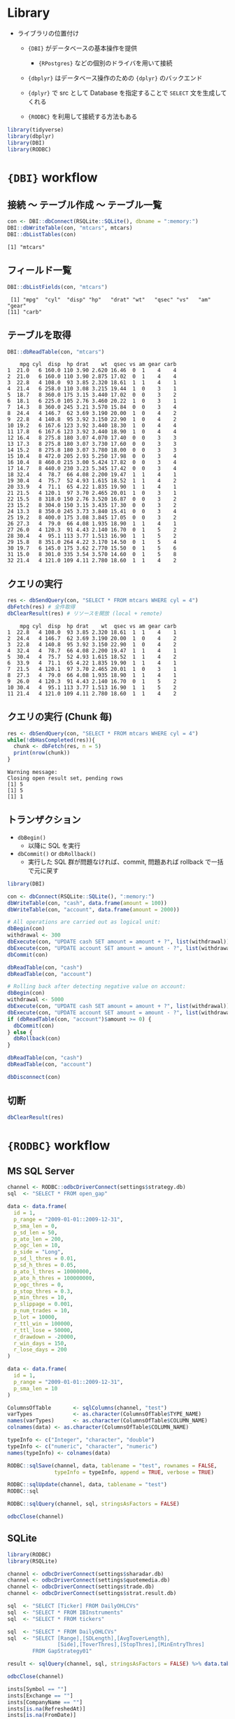 #+STARTUP: folded indent inlineimages latexpreview
#+PROPERTY: header-args:R :results output :colnames yes :session *R:db-backends*

* Library

- ライブラリの位置付け
  - ={DBI}= がデータベースの基本操作を提供
    - ={RPostgres}= などの個別のドライバを用いて接続
  - ={dbplyr}= はデータベース操作のための ={dplyr}= のバックエンド
  - ={dplyr}= で src として Database を指定することで =SELECT= 文を生成してくれる

  - ={RODBC}= を利用して接続する方法もある
#+begin_src R :exports both :results silent
library(tidyverse)
library(dbplyr)
library(DBI)
library(RODBC)
#+end_src

* ={DBI}= workflow
** 接続 〜 テーブル作成 〜 テーブル一覧

#+begin_src R :exports both
con <- DBI::dbConnect(RSQLite::SQLite(), dbname = ":memory:")
DBI::dbWriteTable(con, "mtcars", mtcars)
DBI::dbListTables(con)
#+end_src

#+RESULTS:
: [1] "mtcars"

** フィールド一覧

#+begin_src R :exports both
DBI::dbListFields(con, "mtcars")
#+end_src

#+RESULTS:
:  [1] "mpg"  "cyl"  "disp" "hp"   "drat" "wt"   "qsec" "vs"   "am"   "gear"
: [11] "carb"

** テーブルを取得

#+begin_src R :exports both
DBI::dbReadTable(con, "mtcars")
#+end_src

#+RESULTS:
#+begin_example
    mpg cyl  disp  hp drat    wt  qsec vs am gear carb
1  21.0   6 160.0 110 3.90 2.620 16.46  0  1    4    4
2  21.0   6 160.0 110 3.90 2.875 17.02  0  1    4    4
3  22.8   4 108.0  93 3.85 2.320 18.61  1  1    4    1
4  21.4   6 258.0 110 3.08 3.215 19.44  1  0    3    1
5  18.7   8 360.0 175 3.15 3.440 17.02  0  0    3    2
6  18.1   6 225.0 105 2.76 3.460 20.22  1  0    3    1
7  14.3   8 360.0 245 3.21 3.570 15.84  0  0    3    4
8  24.4   4 146.7  62 3.69 3.190 20.00  1  0    4    2
9  22.8   4 140.8  95 3.92 3.150 22.90  1  0    4    2
10 19.2   6 167.6 123 3.92 3.440 18.30  1  0    4    4
11 17.8   6 167.6 123 3.92 3.440 18.90  1  0    4    4
12 16.4   8 275.8 180 3.07 4.070 17.40  0  0    3    3
13 17.3   8 275.8 180 3.07 3.730 17.60  0  0    3    3
14 15.2   8 275.8 180 3.07 3.780 18.00  0  0    3    3
15 10.4   8 472.0 205 2.93 5.250 17.98  0  0    3    4
16 10.4   8 460.0 215 3.00 5.424 17.82  0  0    3    4
17 14.7   8 440.0 230 3.23 5.345 17.42  0  0    3    4
18 32.4   4  78.7  66 4.08 2.200 19.47  1  1    4    1
19 30.4   4  75.7  52 4.93 1.615 18.52  1  1    4    2
20 33.9   4  71.1  65 4.22 1.835 19.90  1  1    4    1
21 21.5   4 120.1  97 3.70 2.465 20.01  1  0    3    1
22 15.5   8 318.0 150 2.76 3.520 16.87  0  0    3    2
23 15.2   8 304.0 150 3.15 3.435 17.30  0  0    3    2
24 13.3   8 350.0 245 3.73 3.840 15.41  0  0    3    4
25 19.2   8 400.0 175 3.08 3.845 17.05  0  0    3    2
26 27.3   4  79.0  66 4.08 1.935 18.90  1  1    4    1
27 26.0   4 120.3  91 4.43 2.140 16.70  0  1    5    2
28 30.4   4  95.1 113 3.77 1.513 16.90  1  1    5    2
29 15.8   8 351.0 264 4.22 3.170 14.50  0  1    5    4
30 19.7   6 145.0 175 3.62 2.770 15.50  0  1    5    6
31 15.0   8 301.0 335 3.54 3.570 14.60  0  1    5    8
32 21.4   4 121.0 109 4.11 2.780 18.60  1  1    4    2
#+end_example

** クエリの実行

#+begin_src R :exports both
res <- dbSendQuery(con, "SELECT * FROM mtcars WHERE cyl = 4")
dbFetch(res) # 全件取得
dbClearResult(res) # リソースを開放 (local + remote)
#+end_src

#+RESULTS:
#+begin_example
    mpg cyl  disp  hp drat    wt  qsec vs am gear carb
1  22.8   4 108.0  93 3.85 2.320 18.61  1  1    4    1
2  24.4   4 146.7  62 3.69 3.190 20.00  1  0    4    2
3  22.8   4 140.8  95 3.92 3.150 22.90  1  0    4    2
4  32.4   4  78.7  66 4.08 2.200 19.47  1  1    4    1
5  30.4   4  75.7  52 4.93 1.615 18.52  1  1    4    2
6  33.9   4  71.1  65 4.22 1.835 19.90  1  1    4    1
7  21.5   4 120.1  97 3.70 2.465 20.01  1  0    3    1
8  27.3   4  79.0  66 4.08 1.935 18.90  1  1    4    1
9  26.0   4 120.3  91 4.43 2.140 16.70  0  1    5    2
10 30.4   4  95.1 113 3.77 1.513 16.90  1  1    5    2
11 21.4   4 121.0 109 4.11 2.780 18.60  1  1    4    2
#+end_example

** クエリの実行 (Chunk 毎)

#+begin_src R :exports both
res <- dbSendQuery(con, "SELECT * FROM mtcars WHERE cyl = 4")
while(!dbHasCompleted(res)){
  chunk <- dbFetch(res, n = 5)
  print(nrow(chunk))
}
#+end_src

#+RESULTS:
: Warning message:
: Closing open result set, pending rows
: [1] 5
: [1] 5
: [1] 1

** トランザクション

- =dbBegin()=
  - 以降に SQL を実行
- =dbCommit()= or =dbRollback()=
  - 実行した SQL 群が問題なければ、commit, 問題あれば rollback で一括で元に戻す
#+begin_src R :exports both
library(DBI)

con <- dbConnect(RSQLite::SQLite(), ":memory:")
dbWriteTable(con, "cash", data.frame(amount = 100))
dbWriteTable(con, "account", data.frame(amount = 2000))

# All operations are carried out as logical unit:
dbBegin(con)
withdrawal <- 300
dbExecute(con, "UPDATE cash SET amount = amount + ?", list(withdrawal))
dbExecute(con, "UPDATE account SET amount = amount - ?", list(withdrawal))
dbCommit(con)

dbReadTable(con, "cash")
dbReadTable(con, "account")

# Rolling back after detecting negative value on account:
dbBegin(con)
withdrawal <- 5000
dbExecute(con, "UPDATE cash SET amount = amount + ?", list(withdrawal))
dbExecute(con, "UPDATE account SET amount = amount - ?", list(withdrawal))
if (dbReadTable(con, "account")$amount >= 0) {
  dbCommit(con)
} else {
  dbRollback(con)
}

dbReadTable(con, "cash")
dbReadTable(con, "account")

dbDisconnect(con)
#+end_src

** 切断

#+begin_src R :exports both
dbClearResult(res)
#+end_src

#+RESULTS:

* ={RODBC}= workflow
** MS SQL Server

#+begin_src R :exports both
channel <- RODBC::odbcDriverConnect(settings$strategy.db)
sql  <- "SELECT * FROM open_gap"

data <- data.frame(
  id = 1,
  p_range = "2009-01-01::2009-12-31",
  p_sma_len = 0,
  p_sd_len = 50,
  p_ato_len = 200,
  p_ogc_len = 10,
  p_side = "Long",
  p_sd_l_thres = 0.01,
  p_sd_h_thres = 0.05,
  p_ato_l_thres = 10000000,
  p_ato_h_thres = 100000000,
  p_ogc_thres = 0,
  p_stop_thres = 0.3,
  p_min_thres = 10,
  p_slippage = 0.001,
  p_num_trades = 10,
  p_lot = 10000,
  r_ttl_win = 100000,
  r_ttl_lose = 50000,
  r_drawdown = -20000,
  r_win_days = 150,
  r_lose_days = 200
)

data <- data.frame(
  id = 1,
  p_range = "2009-01-01::2009-12-31",
  p_sma_len = 10
)

ColumnsOfTable       <- sqlColumns(channel, "test")
varTypes             <- as.character(ColumnsOfTable$TYPE_NAME) 
names(varTypes)      <- as.character(ColumnsOfTable$COLUMN_NAME) 
colnames(data) <- as.character(ColumnsOfTable$COLUMN_NAME)

typeInfo <- c("Integer", "character", "double")
typeInfo <- c("numeric", "character", "numeric")
names(typeInfo) <- colnames(data)

RODBC::sqlSave(channel, data, tablename = "test", rownames = FALSE,
               typeInfo = typeInfo, append = TRUE, verbose = TRUE)

RODBC::sqlUpdate(channel, data, tablename = "test")
RODBC::sql

RODBC::sqlQuery(channel, sql, stringsAsFactors = FALSE)

odbcClose(channel)

#+end_src

** SQLite

#+begin_src R :exports both
library(RODBC)
library(RSQLite)

channel <- odbcDriverConnect(settings$sharadar.db)
channel <- odbcDriverConnect(settings$quotemedia.db)
channel <- odbcDriverConnect(settings$trade.db)
channel <- odbcDriverConnect(settings$strat.result.db)

sql  <- "SELECT [Ticker] FROM DailyOHLCVs"
sql  <- "SELECT * FROM IBInstruments"
sql  <- "SELECT * FROM tickers"

sql  <- "SELECT * FROM DailyOHLCVs"
sql  <- "SELECT [Range],[SDLength],[AvgToverLength],
                [Side],[ToverThres],[StopThres],[MinEntryThres]
        FROM GapStrategy01"

result <- sqlQuery(channel, sql, stringsAsFactors = FALSE) %>% data.table()

odbcClose(channel)

insts[Symbol == ""]
insts[Exchange == ""]
insts[CompanyName == ""]
insts[is.na(RefreshedAt)]
insts[is.na(FromDate)]
insts[is.na(ToDate)]

insts <- sqlQuery(channel, "SELECT * FROM Instruments") %>% data.table()
insts <- insts[, .(Id, Symbol)]

items <- sqlQuery(channel, "SELECT * FROM Items")
items <- data.table(items)[, .(Id, Name)]

result$Ticker %>% unique() %>% str_length()
#+end_src

* Connection

- =src_*()= を使った接続方法はもう利用しない。代わりに =DBI::dbConnect(drv)= を使う。

- ={RMariaDB}= connects to MySQL and MariaDB
  - [[https://db.rstudio.com/best-practices/managing-credentials][Securing Credentials]] を参考にセキュアに接続情報を扱う必要がある
#+begin_src R :exports both
con <- DBI::dbConnect(
  RMariaDB::MariaDB(),
  host = "database.rstudio.com",
  user = "hadley",
  password = rstudioapi::askForPassword("Database password")
)
#+end_src

- ={RPostgres}= connects to Postgres and Redshift.
  - AWS Redshift は Postgres 互換なのでこれで接続できる
#+begin_src R :exports both
con <- dbConnect(
  PostgreSQL(),
  host = "localhost",
  port = 5432,
  dbname = "shop",
  user = "your_user_name",
  password = "your_password"
)
#+end_src
  
- ={RSQLite}= embeds a SQLite database.
#+begin_src R :exports both
con <- DBI::dbConnect(RSQLite::SQLite(), dbname = ":memory:")
con <- DBI::dbConnect(RSQLite::SQLite(), dbname = "path-to-sqlite-file")
#+end_src

- ={odbc}= connects to many commercial databases via the open database connectivity protocol.
  - Oracle や [[https://docs.microsoft.com/en-us/sql/connect/odbc/linux-mac/installing-the-microsoft-odbc-driver-for-sql-server?view=sql-server-ver15#ubuntu][MS SQL Server]] に接続可能
#+begin_src R :exports both
con <- dbConnect(
  odbc::odbc(),
  driver = "PostgreSQL Driver",
  database = "test_db",
  uid = "postgres",
  pwd = "password",
  host = "localhost",
  port = 5432)
#+end_src

- ={bigrquery}= connects to Google’s BigQuery.
#+begin_src R :exports both
con <- dbConnect(
  bigrquery::bigquery(),
  project = "publicdata",
  dataset = "samples",
  billing = billing
)
#+end_src

* [[https://cran.r-project.org/web/packages/dbplyr/vignettes/dbplyr.html][Introduction to dbplyr]]
** 接続 〜 テーブル取得

- テスト用に SQLite DB をメモリ上に作成する
#+begin_src R :exports both
con <- DBI::dbConnect(RSQLite::SQLite(), dbname = ":memory:")
con
#+end_src

#+RESULTS:
: 
: <SQLiteConnection>
:   Path: :memory:
:   Extensions: TRUE

- flights dataset をコピーする
#+begin_src R :exports both
copy_to(con, nycflights13::flights, "flights",
        temporary = FALSE,
        indexes = list(
          c("year", "month", "day"),
          "carrier", "tailnum", "dest"
        ))

flights_db <- tbl(con, "flights")
flights_db
#+end_src

#+RESULTS:
#+begin_example

Error: Table `flights` exists in database, and both overwrite and append are FALSE

# Source:   lazy query [?? x 19]
# Database: sqlite 3.30.1 [:memory:]
   year month   day dep_time sched_dep_time dep_delay arr_time sched_arr_time
  <int> <int> <int>    <int>          <int>     <dbl>    <int>          <int>
1  2013     1     1      517            515         2      830            819
2  2013     1     1      533            529         4      850            830
3  2013     1     1      542            540         2      923            850
4  2013     1     1      544            545        -1     1004           1022
5  2013     1     1      554            600        -6      812            837
6  2013     1     1      554            558        -4      740            728
# … with 11 more variables: arr_delay <dbl>, carrier <chr>, flight <int>,
#   tailnum <chr>, origin <chr>, dest <chr>, air_time <dbl>, distance <dbl>,
#   hour <dbl>, minute <dbl>, time_hour <dbl>
#+end_example

#+begin_src R :exports both
class(flights_db)
#+end_src

#+RESULTS:
: [1] "tbl_SQLiteConnection" "tbl_dbi"              "tbl_sql"             
: [4] "tbl_lazy"             "tbl"

** 注意点

- 極力 Lazy に振る舞うので、DB の全体像がわからないと取得できない関数は実行できない
#+begin_src R :exports both
nrow(flights_db) # NA が返る
tail(flights_db) # Error
#+end_src

#+RESULTS:
: 
: [1] NA
: 
: Error: tail() is not supported by sql sources

** クエリ

- 普通の dplyr として書ける
- ただし、DB へ SQL は飛んでいない
#+begin_src R :exports both
flights_db %>% select(year:day, dep_delay, arr_delay)
#+end_src

#+RESULTS:
#+begin_example
# Source:   lazy query [?? x 5]
# Database: sqlite 3.30.1 [:memory:]
    year month   day dep_delay arr_delay
   <int> <int> <int>     <dbl>     <dbl>
 1  2013     1     1         2        11
 2  2013     1     1         4        20
 3  2013     1     1         2        33
 4  2013     1     1        -1       -18
 5  2013     1     1        -6       -25
 6  2013     1     1        -4        12
 7  2013     1     1        -5        19
 8  2013     1     1        -3       -14
 9  2013     1     1        -3        -8
10  2013     1     1        -2         8
# … with more rows
#+end_example

- =show_query()=, =explain()= で確認
#+begin_src R :exports both
tailnum_delay_db <- flights_db %>%
  group_by(tailnum) %>%
  summarise(
    delay = mean(arr_delay),
    n = n()
  ) %>%
  arrange(desc(delay)) %>%
  filter(n > 100)

# SQL を確認
tailnum_delay_db %>% show_query()
## tailnum_delay <- tailnum_delay_db %>% explain()
#+end_src

#+RESULTS:
#+begin_example
<SQL>
SELECT *
FROM (SELECT *
FROM (SELECT `tailnum`, AVG(`arr_delay`) AS `delay`, COUNT() AS `n`
FROM `flights`
GROUP BY `tailnum`)
ORDER BY `delay` DESC)
WHERE (`n`
100.0)
#+end_example

- =collect()= で SQL を実行
#+begin_src R :exports both
tailnum_delay <- tailnum_delay_db %>% collect()
tailnum_delay
#+end_src

#+RESULTS:
#+begin_example
# A tibble: 1,201 x 3
   tailnum delay     n
   <chr>   <dbl> <int>
 1 N11119   30.3   148
 2 N16919   29.9   251
 3 N14998   27.9   230
 4 N15910   27.6   280
 5 N13123   26.0   121
 6 N11192   25.9   154
 7 N14950   25.3   219
 8 N21130   25.0   126
 9 N24128   24.9   129
10 N22971   24.7   230
# … with 1,191 more rows
#+end_example

* DB functions
** 全関数 ={dbplyr}=

#+begin_src R :exports both
library(pacman)
p_funs(dbplyr)
#+end_src

#+RESULTS:
#+begin_example
  [1] ".__T__$:base"          ".__T__$<-:base"        ".__T__[:base"         
  [4] ".__T__[<-:base"        ".__T__[[<-:base"       "add_op_single"        
  [7] "as.sql"                "base_agg"              "base_no_win"          
 [10] "base_odbc_agg"         "base_odbc_scalar"      "base_odbc_win"        
 [13] "base_scalar"           "base_win"              "build_sql"            
 [16] "copy_lahman"           "copy_nycflights13"     "db_collect"           
 [19] "db_compute"            "db_copy_to"            "db_sql_render"        
 [22] "escape"                "escape_ansi"           "has_lahman"           
 [25] "has_nycflights13"      "ident"                 "ident_q"              
 [28] "in_schema"             "is.ident"              "is.sql"               
 [31] "join_query"            "lahman_mysql"          "lahman_postgres"      
 [34] "lahman_sqlite"         "lahman_srcs"           "lazy_frame"           
 [37] "memdb_frame"           "named_commas"          "nycflights13_postgres"
 [40] "nycflights13_sqlite"   "op_base"               "op_double"            
 [43] "op_frame"              "op_grps"               "op_single"            
 [46] "op_sort"               "op_vars"               "partial_eval"         
 [49] "remote_con"            "remote_name"           "remote_query"         
 [52] "remote_query_plan"     "remote_src"            "select_query"         
 [55] "semi_join_query"       "set_op_query"          "simulate_access"      
 [58] "simulate_dbi"          "simulate_hive"         "simulate_impala"      
 [61] "simulate_mssql"        "simulate_mysql"        "simulate_odbc"        
 [64] "simulate_oracle"       "simulate_postgres"     "simulate_sqlite"      
 [67] "simulate_teradata"     "sql"                   "sql_aggregate"        
 [70] "sql_aggregate_2"       "sql_build"             "sql_call2"            
 [73] "sql_cast"              "sql_cot"               "sql_escape_date"      
 [76] "sql_escape_datetime"   "sql_escape_logical"    "sql_expr"             
 [79] "sql_infix"             "sql_log"               "sql_not_supported"    
 [82] "sql_optimise"          "sql_paste"             "sql_paste_infix"      
 [85] "sql_prefix"            "sql_quote"             "sql_render"           
 [88] "sql_str_sub"           "sql_substr"            "sql_translator"       
 [91] "sql_variant"           "sql_vector"            "src_dbi"              
 [94] "src_memdb"             "src_sql"               "src_test"             
 [97] "tbl_lazy"              "tbl_memdb"             "tbl_sql"              
[100] "test_frame"            "test_load"             "test_register_con"    
[103] "test_register_src"     "translate_sql"         "translate_sql_"       
[106] "win_absent"            "win_aggregate"         "win_aggregate_2"      
[109] "win_cumulative"        "win_current_frame"     "win_current_group"    
[112] "win_current_order"     "win_over"              "win_rank"             
[115] "win_recycled"          "window_frame"          "window_order"
#+end_example

** 全関数 ={DBI}=

#+begin_src R :exports both
library(pacman)
p_funs(DBI)
#+end_src

#+RESULTS:
#+begin_example
  [1] ".SQL92Keywords"                ".__C__DBIConnection"          
  [3] ".__C__DBIConnector"            ".__C__DBIDriver"              
  [5] ".__C__DBIObject"               ".__C__DBIResult"              
  [7] ".__C__SQL"                     ".__T__$:base"                 
  [9] ".__T__$<-:base"                ".__T__SQLKeywords:DBI"        
 [11] ".__T__[:base"                  ".__T__[<-:base"               
 [13] ".__T__[[<-:base"               ".__T__dbAppendTable:DBI"      
 [15] ".__T__dbBegin:DBI"             ".__T__dbBind:DBI"             
 [17] ".__T__dbCallProc:DBI"          ".__T__dbCanConnect:DBI"       
 [19] ".__T__dbClearResult:DBI"       ".__T__dbColumnInfo:DBI"       
 [21] ".__T__dbCommit:DBI"            ".__T__dbConnect:DBI"          
 [23] ".__T__dbCreateTable:DBI"       ".__T__dbDataType:DBI"         
 [25] ".__T__dbDisconnect:DBI"        ".__T__dbDriver:DBI"           
 [27] ".__T__dbExecute:DBI"           ".__T__dbExistsTable:DBI"      
 [29] ".__T__dbFetch:DBI"             ".__T__dbGetConnectArgs:DBI"   
 [31] ".__T__dbGetException:DBI"      ".__T__dbGetInfo:DBI"          
 [33] ".__T__dbGetQuery:DBI"          ".__T__dbGetRowCount:DBI"      
 [35] ".__T__dbGetRowsAffected:DBI"   ".__T__dbGetStatement:DBI"     
 [37] ".__T__dbHasCompleted:DBI"      ".__T__dbIsReadOnly:DBI"       
 [39] ".__T__dbIsValid:DBI"           ".__T__dbListConnections:DBI"  
 [41] ".__T__dbListFields:DBI"        ".__T__dbListObjects:DBI"      
 [43] ".__T__dbListResults:DBI"       ".__T__dbListTables:DBI"       
 [45] ".__T__dbQuoteIdentifier:DBI"   ".__T__dbQuoteLiteral:DBI"     
 [47] ".__T__dbQuoteString:DBI"       ".__T__dbReadTable:DBI"        
 [49] ".__T__dbRemoveTable:DBI"       ".__T__dbRollback:DBI"         
 [51] ".__T__dbSendQuery:DBI"         ".__T__dbSendStatement:DBI"    
 [53] ".__T__dbSetDataMappings:DBI"   ".__T__dbUnloadDriver:DBI"     
 [55] ".__T__dbUnquoteIdentifier:DBI" ".__T__dbWithTransaction:DBI"  
 [57] ".__T__dbWriteTable:DBI"        ".__T__fetch:DBI"              
 [59] ".__T__isSQLKeyword:DBI"        ".__T__make.db.names:DBI"      
 [61] ".__T__show:methods"            ".__T__sqlAppendTable:DBI"     
 [63] ".__T__sqlCreateTable:DBI"      ".__T__sqlData:DBI"            
 [65] ".__T__sqlInterpolate:DBI"      ".__T__sqlParseVariables:DBI"  
 [67] "ANSI"                          "Id"                           
 [69] "SQL"                           "SQLKeywords"                  
 [71] "dbAppendTable"                 "dbBegin"                      
 [73] "dbBind"                        "dbBreak"                      
 [75] "dbCallProc"                    "dbCanConnect"                 
 [77] "dbClearResult"                 "dbColumnInfo"                 
 [79] "dbCommit"                      "dbConnect"                    
 [81] "dbCreateTable"                 "dbDataType"                   
 [83] "dbDisconnect"                  "dbDriver"                     
 [85] "dbExecute"                     "dbExistsTable"                
 [87] "dbFetch"                       "dbGetConnectArgs"             
 [89] "dbGetDBIVersion"               "dbGetException"               
 [91] "dbGetInfo"                     "dbGetQuery"                   
 [93] "dbGetRowCount"                 "dbGetRowsAffected"            
 [95] "dbGetStatement"                "dbHasCompleted"               
 [97] "dbIsReadOnly"                  "dbIsValid"                    
 [99] "dbListConnections"             "dbListFields"                 
[101] "dbListObjects"                 "dbListResults"                
[103] "dbListTables"                  "dbQuoteIdentifier"            
[105] "dbQuoteLiteral"                "dbQuoteString"                
[107] "dbReadTable"                   "dbRemoveTable"                
[109] "dbRollback"                    "dbSendQuery"                  
[111] "dbSendStatement"               "dbSetDataMappings"            
[113] "dbUnloadDriver"                "dbUnquoteIdentifier"          
[115] "dbWithTransaction"             "dbWriteTable"                 
[117] "fetch"                         "isSQLKeyword"                 
[119] "isSQLKeyword.default"          "make.db.names"                
[121] "make.db.names.default"         "show"                         
[123] "sqlAppendTable"                "sqlAppendTableTemplate"       
[125] "sqlColumnToRownames"           "sqlCommentSpec"               
[127] "sqlCreateTable"                "sqlData"                      
[129] "sqlInterpolate"                "sqlParseVariables"            
[131] "sqlParseVariablesImpl"         "sqlQuoteSpec"                 
[133] "sqlRownamesToColumn"
#+end_example

** External data source
*** =tbl(src, ...)=
*** =is.tbl(x)=
*** =as.tbl(x, ...)=
*** =as.tbl_cube(x, ...)=
*** =tbl_cube(dimensions, measures)=
*** =make_tbl(subclass, ...)=
*** =tbl_vars(x)=
*** =tbl_nongroup_vars(x)=
*** =is.src(x)=
*** =src(subclass, ...)=
*** =src_local(tbl, pkg = NULL, env = NULL)=
*** =src_df(pkg = NULL, env = NULL)=
*** =src_tbls(x)=
** SQL
*** =db_analyze(con, table, ...)=
*** =db_begin(con, ...)=
*** =db_commit(con, ...)=
*** =db_create_index(con, table, columns, name = NULL, unique = FALSE, ...)=
*** =db_create_indexes(con, table, indexes = NULL, unique = FALSE, ...)=
*** =db_create_table(con, table, types, temporary = FALSE, ...)=
*** =db_data_type(con, fields)=
*** =db_desc(x)=
*** =db_drop_table(con, table, force = FALSE, ...)=
*** =db_explain(con, sql, ...)=
*** =db_has_table(con, table)=
*** =db_insert_into(con, table, values, ...)=
*** =db_list_tables(con)=
*** =db_query_fields(con, sql, ...)=
*** =db_query_rows(con, sql, ...)=
*** =db_rollback(con, ...)=
*** =db_save_query(con, sql, name, temporary = TRUE, ...)=
*** =db_write_table(con, table, types, values, temporary = FALSE, ...)=
*** =sql(...)=
*** =sql_escape_ident(con, x)=
*** =sql_escape_string(con, x)=
*** =sql_join(con, x, y, vars, type = "inner", by = NULL, ...)=
*** =sql_select(con, select, from, where = NULL, group_by = NULL, having = NULL, order_by = NULL, limit = NULL, distinct = FALSE, ...)=
*** =sql_semi_join(con, x, y, anti = FALSE, by = NULL, ...)=
*** =sql_set_op(con, x, y, method)=
*** =sql_subquery(con, from, name = random_table_name(), ...)=
*** =sql_translate_env(con)=
** Utilty
*** =auto_copy(x, y, copy = FALSE, ...)=
*** =bench_tbls(tbls, op, ..., times = 10)=
*** =compare_tbls(tbls, op, ref = NULL, compare = equal_data_frame, ...)=
*** =compare_tbls2(tbls_x, tbls_y, op, ref = NULL, compare = equal_data_frame, ...)=
*** =eval_tbls(tbls, op)=
*** =eval_tbls2(tbls_x, tbls_y, op)=
*** =check_dbplyr()=
*** =wrap_dbplyr_obj(obj_name)=
*** =compute(x, name = random_table_name(), ...)=
*** =collect(x, ...)=
*** =collapse(x, ...)=
*** =copy_to(dest, df, name = deparse(substitute(df)), overwrite = FALSE, ...)=
*** =explain(x, ...)=
*** =show_query(x, ...)=
*** =ident(...)=
*** =same_src(x, y)=
* Reference

- [[https://cran.r-project.org/web/packages/dbplyr/index.html][CRAN - Package dbplyr]]
- Vignette
  - [[https://cran.r-project.org/web/packages/dbplyr/vignettes/dbplyr.html][Introduction to dbplyr]]
  - [[https://cran.r-project.org/web/packages/dbplyr/vignettes/new-backend.html][Adding a new DBI backend]]
  - [[https://cran.r-project.org/web/packages/dbplyr/vignettes/reprex.html][Reprexes for dbplyr]]
  - [[https://cran.r-project.org/web/packages/dbplyr/vignettes/sql.html][Writing SQL with dbplyr]]
  - [[https://cran.r-project.org/web/packages/dbplyr/vignettes/translation-function.html][Function translation]]
  - [[https://cran.r-project.org/web/packages/dbplyr/vignettes/translation-verb.html][Verb translation]]

- [[https://db.rstudio.com/best-practices/managing-credentials][Securing Credentials]] 
